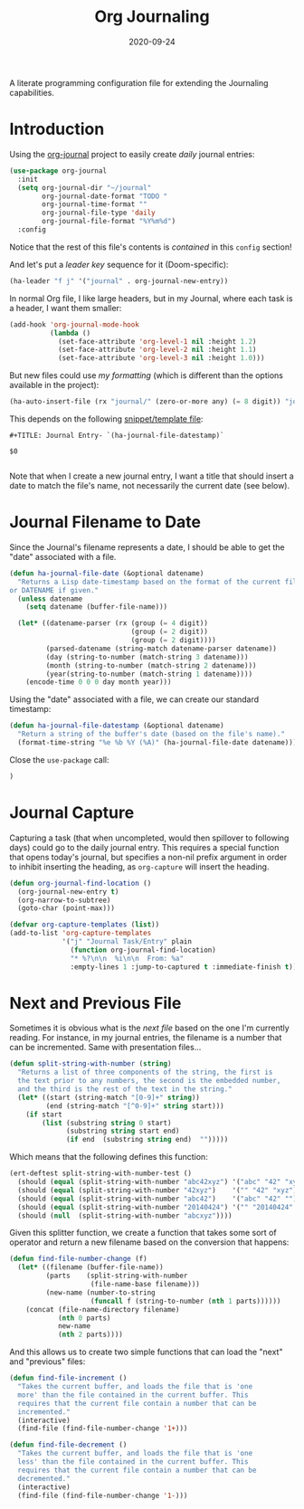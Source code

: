 #+TITLE:  Org Journaling
#+AUTHOR: Howard X. Abrams
#+DATE:   2020-09-24
#+FILETAGS: :emacs:

A literate programming configuration file for extending the Journaling capabilities.

#+begin_src emacs-lisp :exports none
  ;;; org-journaling --- Configuring journals in org. -*- lexical-binding: t; -*-
  ;;
  ;; © 2020-2023 Howard X. Abrams
  ;;   This work is licensed under a Creative Commons Attribution 4.0 International License.
  ;;   See http://creativecommons.org/licenses/by/4.0/
  ;;
  ;; Author: Howard X. Abrams <http://gitlab.com/howardabrams>
  ;; Maintainer: Howard X. Abrams
  ;; Created: September 24, 2020
  ;;
  ;; This file is not part of GNU Emacs.
  ;;
  ;; *NB:* Do not edit this file. Instead, edit the original literate file at:
  ;;            ~/other/hamacs/org-journaling.org
  ;;       And tangle the file to recreate this one.
  ;;
  ;;; Code:
#+end_src
* Introduction
Using the [[https://github.com/bastibe/org-journal][org-journal]] project to easily create /daily/ journal entries:

#+begin_src emacs-lisp
(use-package org-journal
  :init
  (setq org-journal-dir "~/journal"
        org-journal-date-format "TODO "
        org-journal-time-format ""
        org-journal-file-type 'daily
        org-journal-file-format "%Y%m%d")
  :config
#+end_src
Notice that the rest of this file's contents is /contained/ in this =config= section!

And let's put a /leader key/ sequence for it (Doom-specific):

#+begin_src emacs-lisp
(ha-leader "f j" '("journal" . org-journal-new-entry))
#+end_src

In normal Org file, I like large headers, but in my Journal, where each task is a header, I want them smaller:

#+begin_src emacs-lisp
(add-hook 'org-journal-mode-hook
          (lambda ()
            (set-face-attribute 'org-level-1 nil :height 1.2)
            (set-face-attribute 'org-level-2 nil :height 1.1)
            (set-face-attribute 'org-level-3 nil :height 1.0)))
#+end_src

But new files could use /my formatting/ (which is different than the options available in the project):

#+begin_src emacs-lisp
(ha-auto-insert-file (rx "journal/" (zero-or-more any) (= 8 digit)) "journal")
#+end_src

This depends on the following [[file:~/.doom.d/snippets/org-journal-mode/__journal][snippet/template file]]:

#+begin_src snippet :tangle ~/other/hamacs/templates/journal
#+TITLE: Journal Entry- `(ha-journal-file-datestamp)`

$0

#+end_src

Note that when I create a new journal entry, I want a title that should insert a date to match the file's name, not necessarily the current date (see below).
* Journal Filename to Date
Since the Journal's filename represents a date, I should be able to get the "date" associated with a file.

#+begin_src emacs-lisp
(defun ha-journal-file-date (&optional datename)
  "Returns a Lisp date-timestamp based on the format of the current filename,
or DATENAME if given."
  (unless datename
    (setq datename (buffer-file-name)))

  (let* ((datename-parser (rx (group (= 4 digit))
                              (group (= 2 digit))
                              (group (= 2 digit))))
         (parsed-datename (string-match datename-parser datename))
         (day (string-to-number (match-string 3 datename)))
         (month (string-to-number (match-string 2 datename)))
         (year(string-to-number (match-string 1 datename))))
    (encode-time 0 0 0 day month year)))
#+end_src

Using the "date" associated with a file, we can create our standard timestamp:

#+begin_src emacs-lisp
(defun ha-journal-file-datestamp (&optional datename)
  "Return a string of the buffer's date (based on the file's name)."
  (format-time-string "%e %b %Y (%A)" (ha-journal-file-date datename)))
#+end_src

Close the =use-package= call:
#+begin_src emacs-lisp
)
#+end_src
* Journal Capture
Capturing a task (that when uncompleted, would then spillover to following days) could go to the daily journal entry. This requires a special function that opens today's journal, but specifies a non-nil prefix argument in order to inhibit inserting the heading, as =org-capture= will insert the heading.

#+begin_src emacs-lisp
(defun org-journal-find-location ()
  (org-journal-new-entry t)
  (org-narrow-to-subtree)
  (goto-char (point-max)))

(defvar org-capture-templates (list))
(add-to-list 'org-capture-templates
             '("j" "Journal Task/Entry" plain
               (function org-journal-find-location)
               "* %?\n\n  %i\n\n  From: %a"
               :empty-lines 1 :jump-to-captured t :immediate-finish t))
#+end_src
* Next and Previous File
Sometimes it is obvious what is the /next file/ based on the one I'm currently reading. For instance, in my journal entries, the filename is a number that can be incremented. Same with presentation files...

#+begin_src emacs-lisp
(defun split-string-with-number (string)
  "Returns a list of three components of the string, the first is
  the text prior to any numbers, the second is the embedded number,
  and the third is the rest of the text in the string."
  (let* ((start (string-match "[0-9]+" string))
         (end (string-match "[^0-9]+" string start)))
    (if start
        (list (substring string 0 start)
              (substring string start end)
              (if end  (substring string end)  "")))))
#+end_src

Which means that the following defines this function:

#+begin_src emacs-lisp :tangle no
(ert-deftest split-string-with-number-test ()
  (should (equal (split-string-with-number "abc42xyz") '("abc" "42" "xyz")))
  (should (equal (split-string-with-number "42xyz")    '("" "42" "xyz")))
  (should (equal (split-string-with-number "abc42")    '("abc" "42" "")))
  (should (equal (split-string-with-number "20140424") '("" "20140424" "")))
  (should (null  (split-string-with-number "abcxyz"))))
#+end_src

Given this splitter function, we create a function that takes some sort of operator and return a new filename based on the conversion that happens:

#+begin_src emacs-lisp
(defun find-file-number-change (f)
  (let* ((filename (buffer-file-name))
         (parts    (split-string-with-number
                    (file-name-base filename)))
         (new-name (number-to-string
                    (funcall f (string-to-number (nth 1 parts))))))
    (concat (file-name-directory filename)
            (nth 0 parts)
            new-name
            (nth 2 parts))))
#+end_src

And this allows us to create two simple functions that can load the "next" and "previous" files:

#+begin_src emacs-lisp
(defun find-file-increment ()
  "Takes the current buffer, and loads the file that is 'one
  more' than the file contained in the current buffer. This
  requires that the current file contain a number that can be
  incremented."
  (interactive)
  (find-file (find-file-number-change '1+)))
#+end_src

#+begin_src emacs-lisp
(defun find-file-decrement ()
  "Takes the current buffer, and loads the file that is 'one
  less' than the file contained in the current buffer. This
  requires that the current file contain a number that can be
  decremented."
  (interactive)
  (find-file (find-file-number-change '1-)))
#+end_src
* Technical Artifacts                                :noexport:
Let's =provide= a name so we can =require= this file.

#+begin_src emacs-lisp :exports none
(provide 'ha-org-journaling)
;;; ha-org-journaling.el ends here
#+end_src

Before you can build this on a new system, make sure that you put the cursor over any of these properties, and hit: ~C-c C-c~

#+DESCRIPTION: A literate programming configuration file for extending the Journaling capabilities.

#+PROPERTY:    header-args:sh :tangle no
#+PROPERTY:    header-args:emacs-lisp :tangle yes
#+PROPERTY:    header-args    :results none :eval no-export :comments no mkdirp yes

#+OPTIONS:     num:nil toc:nil todo:nil tasks:nil tags:nil date:nil
#+OPTIONS:     skip:nil author:nil email:nil creator:nil timestamp:nil
#+INFOJS_OPT:  view:nil toc:nil ltoc:t mouse:underline buttons:0 path:http://orgmode.org/org-info.js
